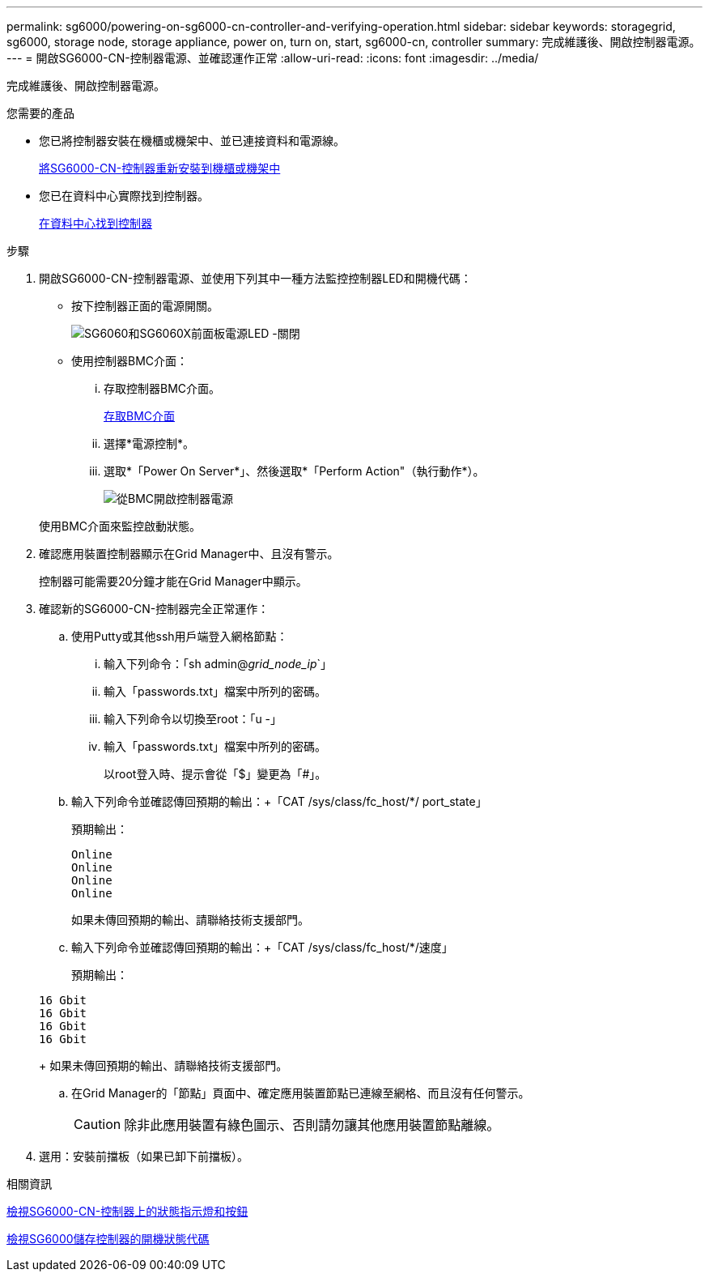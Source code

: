 ---
permalink: sg6000/powering-on-sg6000-cn-controller-and-verifying-operation.html 
sidebar: sidebar 
keywords: storagegrid, sg6000, storage node, storage appliance, power on, turn on, start, sg6000-cn, controller 
summary: 完成維護後、開啟控制器電源。 
---
= 開啟SG6000-CN-控制器電源、並確認運作正常
:allow-uri-read: 
:icons: font
:imagesdir: ../media/


[role="lead"]
完成維護後、開啟控制器電源。

.您需要的產品
* 您已將控制器安裝在機櫃或機架中、並已連接資料和電源線。
+
xref:reinstalling-sg6000-cn-controller-into-cabinet-or-rack.adoc[將SG6000-CN-控制器重新安裝到機櫃或機架中]

* 您已在資料中心實際找到控制器。
+
xref:locating-controller-in-data-center.adoc[在資料中心找到控制器]



.步驟
. 開啟SG6000-CN-控制器電源、並使用下列其中一種方法監控控制器LED和開機代碼：
+
** 按下控制器正面的電源開關。
+
image::../media/sg6060_front_panel_power_led_off.jpg[SG6060和SG6060X前面板電源LED -關閉]

** 使用控制器BMC介面：
+
... 存取控制器BMC介面。
+
xref:accessing-bmc-interface-sg6000.adoc[存取BMC介面]

... 選擇*電源控制*。
... 選取*「Power On Server*」、然後選取*「Perform Action"（執行動作*）。
+
image::../media/sg6060_power_on_from_bmc.png[從BMC開啟控制器電源]

+
使用BMC介面來監控啟動狀態。





. 確認應用裝置控制器顯示在Grid Manager中、且沒有警示。
+
控制器可能需要20分鐘才能在Grid Manager中顯示。

. 確認新的SG6000-CN-控制器完全正常運作：
+
.. 使用Putty或其他ssh用戶端登入網格節點：
+
... 輸入下列命令：「sh admin@_grid_node_ip_`」
... 輸入「passwords.txt」檔案中所列的密碼。
... 輸入下列命令以切換至root：「u -」
... 輸入「passwords.txt」檔案中所列的密碼。
+
以root登入時、提示會從「$」變更為「#」。



.. 輸入下列命令並確認傳回預期的輸出：+「CAT /sys/class/fc_host/*/ port_state」
+
預期輸出：

+
[listing]
----
Online
Online
Online
Online
----
+
如果未傳回預期的輸出、請聯絡技術支援部門。

.. 輸入下列命令並確認傳回預期的輸出：+「CAT /sys/class/fc_host/*/速度」
+
預期輸出：

+
[listing]
----
16 Gbit
16 Gbit
16 Gbit
16 Gbit
----
+
如果未傳回預期的輸出、請聯絡技術支援部門。

.. 在Grid Manager的「節點」頁面中、確定應用裝置節點已連線至網格、而且沒有任何警示。
+

CAUTION: 除非此應用裝置有綠色圖示、否則請勿讓其他應用裝置節點離線。



. 選用：安裝前擋板（如果已卸下前擋板）。


.相關資訊
xref:viewing-status-indicators-and-buttons-on-sg6000-cn-controller.adoc[檢視SG6000-CN-控制器上的狀態指示燈和按鈕]

xref:viewing-boot-up-status-codes-for-sg6000-storage-controllers.adoc[檢視SG6000儲存控制器的開機狀態代碼]

